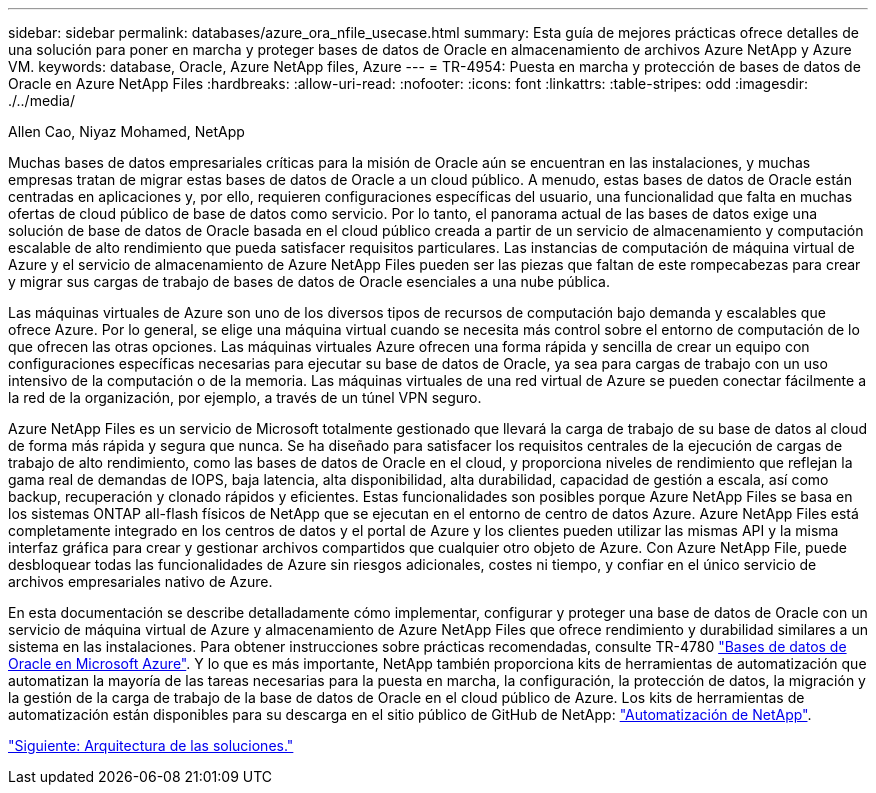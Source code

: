 ---
sidebar: sidebar 
permalink: databases/azure_ora_nfile_usecase.html 
summary: Esta guía de mejores prácticas ofrece detalles de una solución para poner en marcha y proteger bases de datos de Oracle en almacenamiento de archivos Azure NetApp y Azure VM. 
keywords: database, Oracle, Azure NetApp files, Azure 
---
= TR-4954: Puesta en marcha y protección de bases de datos de Oracle en Azure NetApp Files
:hardbreaks:
:allow-uri-read: 
:nofooter: 
:icons: font
:linkattrs: 
:table-stripes: odd
:imagesdir: ./../media/


Allen Cao, Niyaz Mohamed, NetApp

[role="lead"]
Muchas bases de datos empresariales críticas para la misión de Oracle aún se encuentran en las instalaciones, y muchas empresas tratan de migrar estas bases de datos de Oracle a un cloud público. A menudo, estas bases de datos de Oracle están centradas en aplicaciones y, por ello, requieren configuraciones específicas del usuario, una funcionalidad que falta en muchas ofertas de cloud público de base de datos como servicio. Por lo tanto, el panorama actual de las bases de datos exige una solución de base de datos de Oracle basada en el cloud público creada a partir de un servicio de almacenamiento y computación escalable de alto rendimiento que pueda satisfacer requisitos particulares. Las instancias de computación de máquina virtual de Azure y el servicio de almacenamiento de Azure NetApp Files pueden ser las piezas que faltan de este rompecabezas para crear y migrar sus cargas de trabajo de bases de datos de Oracle esenciales a una nube pública.

Las máquinas virtuales de Azure son uno de los diversos tipos de recursos de computación bajo demanda y escalables que ofrece Azure. Por lo general, se elige una máquina virtual cuando se necesita más control sobre el entorno de computación de lo que ofrecen las otras opciones. Las máquinas virtuales Azure ofrecen una forma rápida y sencilla de crear un equipo con configuraciones específicas necesarias para ejecutar su base de datos de Oracle, ya sea para cargas de trabajo con un uso intensivo de la computación o de la memoria. Las máquinas virtuales de una red virtual de Azure se pueden conectar fácilmente a la red de la organización, por ejemplo, a través de un túnel VPN seguro.

Azure NetApp Files es un servicio de Microsoft totalmente gestionado que llevará la carga de trabajo de su base de datos al cloud de forma más rápida y segura que nunca. Se ha diseñado para satisfacer los requisitos centrales de la ejecución de cargas de trabajo de alto rendimiento, como las bases de datos de Oracle en el cloud, y proporciona niveles de rendimiento que reflejan la gama real de demandas de IOPS, baja latencia, alta disponibilidad, alta durabilidad, capacidad de gestión a escala, así como backup, recuperación y clonado rápidos y eficientes. Estas funcionalidades son posibles porque Azure NetApp Files se basa en los sistemas ONTAP all-flash físicos de NetApp que se ejecutan en el entorno de centro de datos Azure. Azure NetApp Files está completamente integrado en los centros de datos y el portal de Azure y los clientes pueden utilizar las mismas API y la misma interfaz gráfica para crear y gestionar archivos compartidos que cualquier otro objeto de Azure. Con Azure NetApp File, puede desbloquear todas las funcionalidades de Azure sin riesgos adicionales, costes ni tiempo, y confiar en el único servicio de archivos empresariales nativo de Azure.

En esta documentación se describe detalladamente cómo implementar, configurar y proteger una base de datos de Oracle con un servicio de máquina virtual de Azure y almacenamiento de Azure NetApp Files que ofrece rendimiento y durabilidad similares a un sistema en las instalaciones. Para obtener instrucciones sobre prácticas recomendadas, consulte TR-4780 link:https://www.netapp.com/media/17105-tr4780.pdf["Bases de datos de Oracle en Microsoft Azure"^]. Y lo que es más importante, NetApp también proporciona kits de herramientas de automatización que automatizan la mayoría de las tareas necesarias para la puesta en marcha, la configuración, la protección de datos, la migración y la gestión de la carga de trabajo de la base de datos de Oracle en el cloud público de Azure. Los kits de herramientas de automatización están disponibles para su descarga en el sitio público de GitHub de NetApp: link:https://github.com/NetApp-Automation/["Automatización de NetApp"^].

link:azure_ora_nfile_architecture.html["Siguiente: Arquitectura de las soluciones."]
